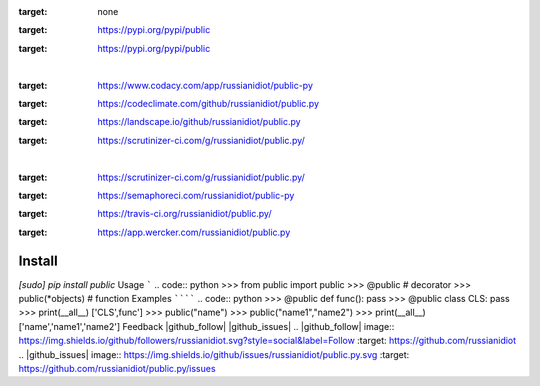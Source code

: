 .. README generated with readmemako.py (github.com/russianidiot/readme-mako.py) and .README dotfiles (github.com/russianidiot-dotfiles/.README)
.. image:: https://img.shields.io/badge/Language-Python-blue.svg?style=plastic
:target: none
.. image:: https://img.shields.io/pypi/pyversions/public.svg
:target: https://pypi.org/pypi/public
.. image:: https://img.shields.io/pypi/v/public.svg
:target: https://pypi.org/pypi/public
|
.. image:: https://api.codacy.com/project/badge/Grade/535736e5a8d148369e9bc237238b3831
:target: https://www.codacy.com/app/russianidiot/public-py
.. image:: https://codeclimate.com/github/russianidiot/public.py/badges/gpa.svg
:target: https://codeclimate.com/github/russianidiot/public.py
.. image:: https://landscape.io/github/russianidiot/public.py/master/landscape.svg?style=flat
:target: https://landscape.io/github/russianidiot/public.py
.. image:: https://scrutinizer-ci.com/g/russianidiot/public.py/badges/quality-score.png?b=master
:target: https://scrutinizer-ci.com/g/russianidiot/public.py/
|
.. image:: https://scrutinizer-ci.com/g/russianidiot/public.py/badges/build.png?b=master
:target: https://scrutinizer-ci.com/g/russianidiot/public.py/
.. image:: https://semaphoreci.com/api/v1/russianidiot/public-py/branches/master/badge.svg
:target: https://semaphoreci.com/russianidiot/public-py
.. image:: https://api.travis-ci.org/russianidiot/public.py.svg?branch=master
:target: https://travis-ci.org/russianidiot/public.py/
.. image:: https://app.wercker.com/status/f9a3b6fa3f83012adafea514154b8b37/s/master
:target: https://app.wercker.com/russianidiot/public.py
Install
```````
.. code:: bash
`[sudo] pip install public`
Usage
`````
.. code:: python
>>> from public import public
>>> @public # decorator
>>> public(*objects) # function
Examples
````````
.. code:: python
>>> @public
def func(): pass
>>> @public
class CLS: pass
>>> print(__all__)
['CLS',func']
>>> public("name")
>>> public("name1","name2")
>>> print(__all__)
['name','name1','name2']
Feedback |github_follow| |github_issues|
.. |github_follow| image:: https://img.shields.io/github/followers/russianidiot.svg?style=social&label=Follow
:target: https://github.com/russianidiot
.. |github_issues| image:: https://img.shields.io/github/issues/russianidiot/public.py.svg
:target: https://github.com/russianidiot/public.py/issues

